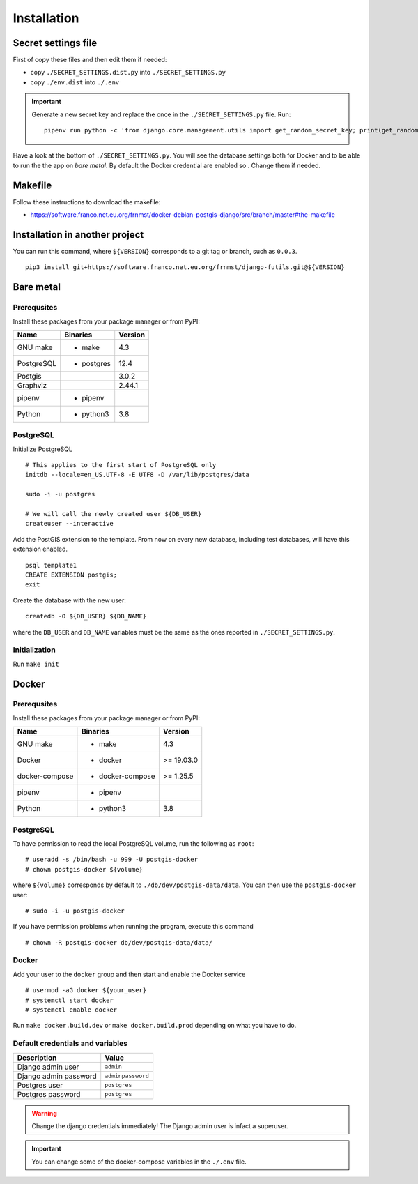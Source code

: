 Installation
============

Secret settings file
--------------------

First of copy these files and then edit them if needed:

- copy ``./SECRET_SETTINGS.dist.py`` into ``./SECRET_SETTINGS.py``
- copy ``./env.dist`` into ``./.env``

.. important:: Generate a new secret key and replace the once in the ``./SECRET_SETTINGS.py`` file. Run:


  ::


      pipenv run python -c 'from django.core.management.utils import get_random_secret_key; print(get_random_secret_key())'



Have a look at the bottom of ``./SECRET_SETTINGS.py``. You will see the database settings
both for Docker and to be able to run the the app on *bare metal*.
By default the Docker credential are enabled so . Change them if needed.

Makefile
--------

Follow these instructions to download the makefile:

- https://software.franco.net.eu.org/frnmst/docker-debian-postgis-django/src/branch/master#the-makefile

Installation in another project
-------------------------------

You can run this command, where ``${VERSION}`` corresponds to a git tag or branch,
such as ``0.0.3``.

::


    pip3 install git+https://software.franco.net.eu.org/frnmst/django-futils.git@${VERSION}


Bare metal
----------

Prerequsites
````````````

Install these packages from your package manager or from PyPI:

+----------------------+---------------------+------------------+
| Name                 | Binaries            | Version          |
+======================+=====================+==================+
| GNU make             | - make              | 4.3              |
+----------------------+---------------------+------------------+
| PostgreSQL           | - postgres          | 12.4             |
+----------------------+---------------------+------------------+
| Postgis              |                     | 3.0.2            |
+----------------------+---------------------+------------------+
| Graphviz             |                     | 2.44.1           |
+----------------------+---------------------+------------------+
| pipenv               | - pipenv            |                  |
+----------------------+---------------------+------------------+
| Python               | - python3           | 3.8              |
+----------------------+---------------------+------------------+


PostgreSQL
``````````

Initialize PostgreSQL


::


    # This applies to the first start of PostgreSQL only
    initdb --locale=en_US.UTF-8 -E UTF8 -D /var/lib/postgres/data

    sudo -i -u postgres

    # We will call the newly created user ${DB_USER}
    createuser --interactive


Add the PostGIS extension to the template. From now on every new database,
including test databases, will have this extension enabled.


::


    psql template1
    CREATE EXTENSION postgis;
    exit


Create the database with the new user:


::


    createdb -O ${DB_USER} ${DB_NAME}


where the ``DB_USER`` and ``DB_NAME`` variables must be the same as the ones reported in ``./SECRET_SETTINGS.py``.

Initialization
``````````````

Run ``make init``


Docker
------

Prerequsites
````````````

Install these packages from your package manager or from PyPI:

+----------------------+---------------------+------------------+
| Name                 | Binaries            | Version          |
+======================+=====================+==================+
| GNU make             | - make              | 4.3              |
+----------------------+---------------------+------------------+
| Docker               | - docker            | >= 19.03.0       |
+----------------------+---------------------+------------------+
| docker-compose       | - docker-compose    | >= 1.25.5        |
+----------------------+---------------------+------------------+
| pipenv               | - pipenv            |                  |
+----------------------+---------------------+------------------+
| Python               | - python3           | 3.8              |
+----------------------+---------------------+------------------+


PostgreSQL
``````````

To have permission to read the local PostgreSQL volume, run the following as ``root``:


::


    # useradd -s /bin/bash -u 999 -U postgis-docker
    # chown postgis-docker ${volume}


where ``${volume}`` corresponds by default to ``./db/dev/postgis-data/data``. You can
then use the ``postgis-docker`` user:


::


    # sudo -i -u postgis-docker


If you have permission problems when running the program, execute this command


::


    # chown -R postgis-docker db/dev/postgis-data/data/


Docker
``````

Add your user to the ``docker`` group and then start and enable the Docker service


::


    # usermod -aG docker ${your_user}
    # systemctl start docker
    # systemctl enable docker

Run ``make docker.build.dev`` or ``make docker.build.prod`` depending on what you have to do.

Default credentials and variables
`````````````````````````````````

+---------------------------+---------------------+
| Description               | Value               |
+===========================+=====================+
| Django admin user         | ``admin``           |
+---------------------------+---------------------+
| Django admin password     | ``adminpassword``   |
+---------------------------+---------------------+
| Postgres user             | ``postgres``        |
+---------------------------+---------------------+
| Postgres password         | ``postgres``        |
+---------------------------+---------------------+

.. warning:: Change the django credentials immediately! The Django admin user is infact a superuser.

.. important:: You can change some of the docker-compose variables in the ``./.env`` file.
